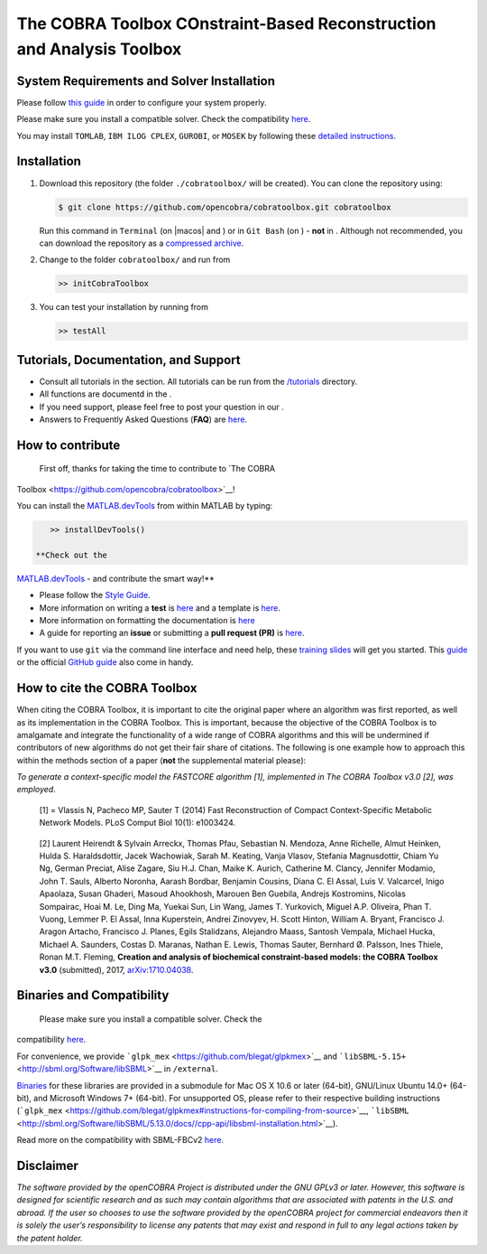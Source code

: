 .. raw:: html

   <img src="https://prince.lcsb.uni.lu/note_maintenance.png" width="100%">
   <br>
   
   <p align="center">
     <img class="readme_logo" src="https://prince.lcsb.uni.lu/img/logos/logo.png" height="160px"/>
   </p>


The COBRA Toolbox  COnstraint-Based Reconstruction and Analysis Toolbox
======================================================================

.. raw:: html

   <table>
     <tr>
     <td><div align="center"><a href="https://opencobra.github.io/cobratoolbox/latest/tutorials/index.html"><img src="https://img.shields.io/badge/COBRA-tutorials-blue.svg?maxAge=0"></a>
       <a href="https://opencobra.github.io/cobratoolbox/latest"><img src="https://img.shields.io/badge/COBRA-docs-blue.svg?maxAge=0"></a>
       <a href="https://groups.google.com/forum/#!forum/cobra-toolbox"><img src="https://img.shields.io/badge/COBRA-forum-blue.svg?maxAge=0"></a></div></td>
       <td><div align="center"><a href="https://prince.lcsb.uni.lu/jenkins/job/COBRAToolbox-branches-auto-linux/"><img src="https://prince.lcsb.uni.lu/badges/linux.svg"></a>
       <a href="https://prince.lcsb.uni.lu/jenkins/job/COBRAToolbox-branches-auto-macOS/"><img src="https://prince.lcsb.uni.lu/badges/macOS.svg"></a>
       <a href="https://prince.lcsb.uni.lu/jenkins/job/COBRAToolbox-branches-auto-windows7/"><img src="https://prince.lcsb.uni.lu/badges/windows.svg"></a>
       <a href="http://opencobra.github.io/cobratoolbox/docs/builds.html"><img src="http://concordion.org/img/benefit-links.png?maxAge=0" height="20px" alt="All continuous integration builds"></a>
       </div></td>
       <td><div align="center"><img src="https://prince.lcsb.uni.lu/badges/codegrade.svg" alt="Ratio of the number of inefficient code lines and the total number of lines of code (in percent). A: 0-3%, B: 3-6%, C: 6-9%, D: 9-12%, E: 12-15%, F: > 15%.">
       <a href="https://codecov.io/gh/opencobra/cobratoolbox/branch/master"><img src="https://codecov.io/gh/opencobra/cobratoolbox/branch/master/graph/badge.svg?maxAge=0"></a></div></td>
     </tr>
   </table>
   <br>

.. requirements-marker

System Requirements and Solver Installation
-------------------------------------------

|warning| Please follow `this guide <https://opencobra.github.io/cobratoolbox/docs/requirements.html>`__ in order to configure your system properly.

|warning| Please make sure you install a compatible solver. Check the compatibility `here <https://opencobra.github.io/cobratoolbox/docs/compatibility.html>`__.

You may install ``TOMLAB``, ``IBM ILOG CPLEX``, ``GUROBI``, or ``MOSEK`` by following these `detailed instructions <https://opencobra.github.io/cobratoolbox/docs/solvers.html>`__.


Installation
------------

1. Download this repository (the folder ``./cobratoolbox/`` will be
   created). You can clone the repository using:

   .. code-block:: console

      $ git clone https://github.com/opencobra/cobratoolbox.git cobratoolbox
      
   |warning| Run this command in ``Terminal`` (on |macos| and |linux|) or in ``Git Bash`` (on |windows|) -
   **not** in |matlab|. Although not recommended, you can download the
   repository as a `compressed archive <https://github.com/opencobra/cobratoolbox/archive/master.zip>`__.

2. Change to the folder ``cobratoolbox/`` and run from |matlab|

   .. code-block:: console

      >> initCobraToolbox

3. You can test your installation by running from |matlab|
   
   .. code-block:: console
   
      >> testAll


Tutorials, Documentation, and Support
-------------------------------------

-  Consult all tutorials in the section. All tutorials can be run from
   the
   `/tutorials <https://github.com/opencobra/cobratoolbox/tree/master/tutorials>`__
   directory.

-  All functions are documentd in the .

-  If you need support, please feel free to post your question in our .

-  Answers to Frequently Asked Questions (**FAQ**) are
   `here <https://opencobra.github.io/cobratoolbox/docs/FAQ.html>`__.

How to contribute
-----------------

 First off, thanks for taking the time to contribute to `The COBRA
Toolbox <https://github.com/opencobra/cobratoolbox>`__!

.. raw:: html

   <p align="center">

.. raw:: html

   </p>

You can install the
`MATLAB.devTools <https://github.com/opencobra/MATLAB.devTools>`__ from
within MATLAB by typing:

.. code:: matlab

    >> installDevTools()

 **Check out the
`MATLAB.devTools <https://github.com/opencobra/MATLAB.devTools>`__ - and
contribute the smart way!**

-  Please follow the `Style
   Guide <https://opencobra.github.io/cobratoolbox/docs/styleGuide.html>`__.
-  More information on writing a **test** is
   `here <https://opencobra.github.io/cobratoolbox/docs/testGuide.html>`__
   and a template is
   `here <https://opencobra.github.io/cobratoolbox/docs/testTemplate.html>`__.
-  More information on formatting the documentation is
   `here <https://opencobra.github.io/cobratoolbox/docs/documentationGuide.html>`__
-  A guide for reporting an **issue** or submitting a **pull request
   (PR)** is
   `here <https://opencobra.github.io/cobratoolbox/docs/issueGuide.html>`__.

If you want to use ``git`` via the command line interface and need help,
these `training slides <https://uni-lu.github.io/slides/>`__ will get
you started. This
`guide <https://www.digitalocean.com/community/tutorials/how-to-create-a-pull-request-on-github>`__
or the official `GitHub
guide <https://help.github.com/articles/creating-a-pull-request/>`__
also come in handy.


.. how-to-cite-marker

How to cite the COBRA Toolbox
-----------------------------

When citing the COBRA Toolbox, it is important to cite the original
paper where an algorithm was first reported, as well as its
implementation in the COBRA Toolbox. This is important, because the
objective of the COBRA Toolbox is to amalgamate and integrate the
functionality of a wide range of COBRA algorithms and this will be
undermined if contributors of new algorithms do not get their fair share
of citations. The following is one example how to approach this within
the methods section of a paper (**not** the supplemental material
please):

*To generate a context-specific model the FASTCORE algorithm [1],
implemented in The COBRA Toolbox v3.0 [2], was employed.*

    [1] = Vlassis N, Pacheco MP, Sauter T (2014) Fast Reconstruction of
    Compact Context-Specific Metabolic Network Models. PLoS Comput Biol
    10(1): e1003424.

..

    [2] Laurent Heirendt & Sylvain Arreckx, Thomas Pfau, Sebastian N.
    Mendoza, Anne Richelle, Almut Heinken, Hulda S. Haraldsdottir, Jacek
    Wachowiak, Sarah M. Keating, Vanja Vlasov, Stefania Magnusdottir,
    Chiam Yu Ng, German Preciat, Alise Zagare, Siu H.J. Chan, Maike K.
    Aurich, Catherine M. Clancy, Jennifer Modamio, John T. Sauls,
    Alberto Noronha, Aarash Bordbar, Benjamin Cousins, Diana C. El
    Assal, Luis V. Valcarcel, Inigo Apaolaza, Susan Ghaderi, Masoud
    Ahookhosh, Marouen Ben Guebila, Andrejs Kostromins, Nicolas
    Sompairac, Hoai M. Le, Ding Ma, Yuekai Sun, Lin Wang, James T.
    Yurkovich, Miguel A.P. Oliveira, Phan T. Vuong, Lemmer P. El Assal,
    Inna Kuperstein, Andrei Zinovyev, H. Scott Hinton, William A.
    Bryant, Francisco J. Aragon Artacho, Francisco J. Planes, Egils
    Stalidzans, Alejandro Maass, Santosh Vempala, Michael Hucka, Michael
    A. Saunders, Costas D. Maranas, Nathan E. Lewis, Thomas Sauter,
    Bernhard Ø. Palsson, Ines Thiele, Ronan M.T. Fleming, **Creation and
    analysis of biochemical constraint-based models: the COBRA Toolbox
    v3.0** (submitted), 2017,
    `arXiv:1710.04038 <https://arxiv.org/abs/1710.04038>`__.

Binaries and Compatibility
--------------------------

 Please make sure you install a compatible solver. Check the
compatibility
`here <https://opencobra.github.io/cobratoolbox/docs/compatibility.html>`__.

For convenience, we provide
```glpk_mex`` <https://github.com/blegat/glpkmex>`__ and
```libSBML-5.15+`` <http://sbml.org/Software/libSBML>`__ in
``/external``.

`Binaries <https://github.com/opencobra/COBRA.binary>`__ for these
libraries are provided in a submodule for Mac OS X 10.6 or later
(64-bit), GNU/Linux Ubuntu 14.0+ (64-bit), and Microsoft Windows 7+
(64-bit). For unsupported OS, please refer to their respective building
instructions
(```glpk_mex`` <https://github.com/blegat/glpkmex#instructions-for-compiling-from-source>`__,
```libSBML`` <http://sbml.org/Software/libSBML/5.13.0/docs//cpp-api/libsbml-installation.html>`__).

Read more on the compatibility with SBML-FBCv2
`here <https://opencobra.github.io/cobratoolbox/docs/notes.html>`__.

Disclaimer
----------

*The software provided by the openCOBRA Project is distributed under the
GNU GPLv3 or later. However, this software is designed for scientific
research and as such may contain algorithms that are associated with
patents in the U.S. and abroad. If the user so chooses to use the
software provided by the openCOBRA project for commercial endeavors then
it is solely the user’s responsibility to license any patents that may
exist and respond in full to any legal actions taken by the patent
holder.*

.. icon-marker

.. |macos| raw:: html

    <img src="https://prince.lcsb.uni.lu/jenkins/userContent/apple.png" height="20px" width="20px" alt="macos">


.. |linux| image:: https://prince.lcsb.uni.lu/jenkins/userContent/linux.png
   :height: 20px
   :width: 20px
   :alt: linux

.. |windows| image:: https://prince.lcsb.uni.lu/jenkins/userContent/windows.png
   :height: 20px
   :width: 20px
   :alt: windows

.. |matlab| image:: https://prince.lcsb.uni.lu/jenkins/userContent/matlab.png
   :height: 20px
   :width: 20px
   :alt: matlab

.. |warning| image:: https://prince.lcsb.uni.lu/jenkins/userContent/warning.png
   :height: 20px
   :width: 20px
   :alt: warning

.. |thumbsup| image:: https://prince.lcsb.uni.lu/jenkins/userContent/thumbsUP.png
   :height: 20px
   :width: 20px
   :alt: thumbsup

.. |tada| image:: https://prince.lcsb.uni.lu/jenkins/userContent/tada.png
   :height: 20px
   :width: 20px
   :alt: tada

.. |bulb| image:: https://prince.lcsb.uni.lu/jenkins/userContent/bulb.png
   :height: 20px
   :width: 20px
   :alt: bulb

